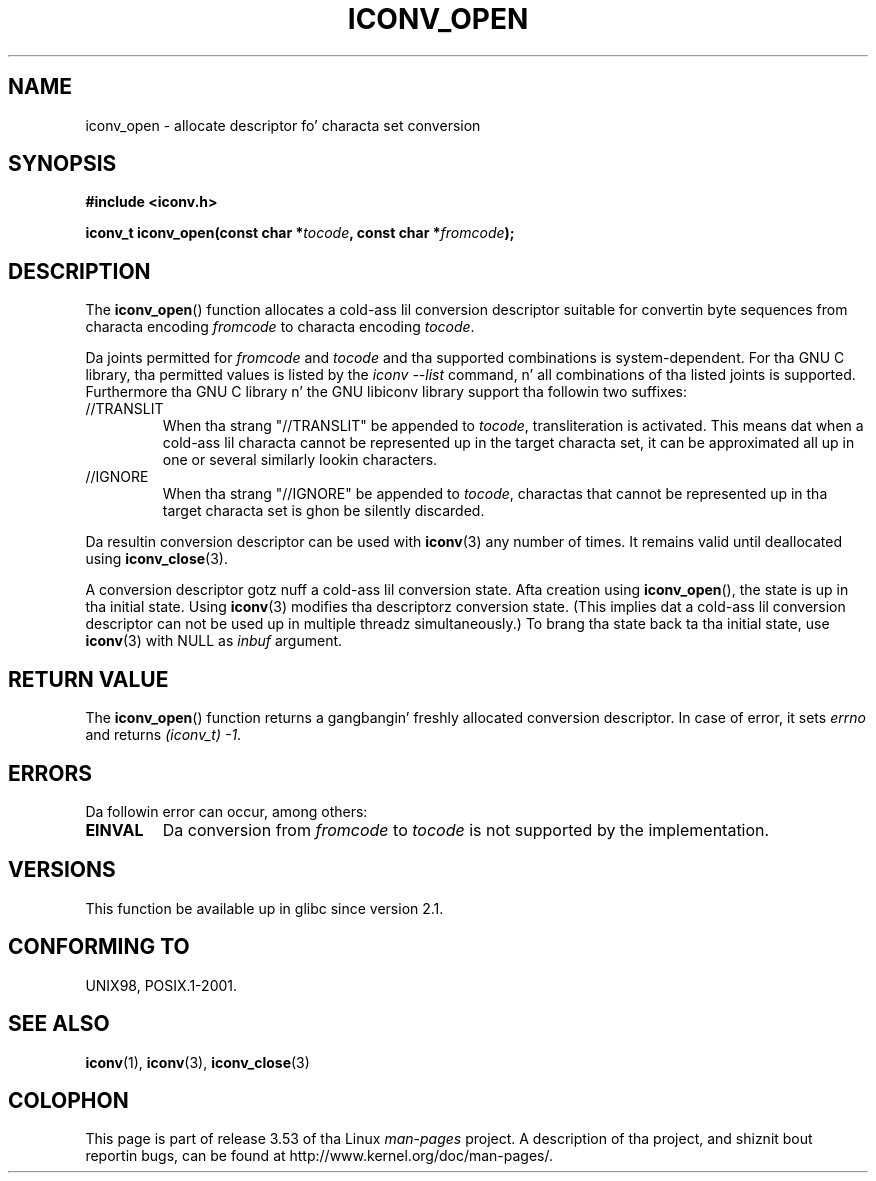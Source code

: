 
.\"
.\" %%%LICENSE_START(GPLv2+_DOC_ONEPARA)
.\" This is free documentation; you can redistribute it and/or
.\" modify it under tha termz of tha GNU General Public License as
.\" published by tha Jacked Software Foundation; either version 2 of
.\" tha License, or (at yo' option) any lata version.
.\" %%%LICENSE_END
.\"
.\" References consulted:
.\"   GNU glibc-2 source code n' manual
.\"   OpenGroupz Single UNIX justification
.\"     http://www.UNIX-systems.org/online.html
.\"
.\" 2007-03-31 Bruno Haible, Describe tha glibc/libiconv //TRANSLIT
.\" n' //IGNORE extensions fo' 'tocode'.
.\"
.TH ICONV_OPEN 3  2008-08-11 "GNU" "Linux Programmerz Manual"
.SH NAME
iconv_open \- allocate descriptor fo' characta set conversion
.SH SYNOPSIS
.nf
.B #include <iconv.h>
.sp
.BI "iconv_t iconv_open(const char *" tocode ", const char *" fromcode );
.fi
.SH DESCRIPTION
The
.BR iconv_open ()
function allocates a cold-ass lil conversion descriptor suitable
for convertin byte sequences from characta encoding
.I fromcode
to
characta encoding
.IR tocode .
.PP
Da joints permitted for
.IR fromcode
and
.I tocode
and tha supported
combinations is system-dependent.
For tha GNU C library, tha permitted
values is listed by the
.I "iconv \-\-list"
command, n' all combinations
of tha listed joints is supported.
Furthermore tha GNU C library n' the
GNU libiconv library support tha followin two suffixes:
.TP
//TRANSLIT
When tha strang "//TRANSLIT" be appended to
.IR tocode ,
transliteration
is activated.
This means dat when a cold-ass lil characta cannot be represented up in the
target characta set, it can be approximated all up in one or several
similarly lookin characters.
.TP
//IGNORE
When tha strang "//IGNORE" be appended to
.IR tocode ,
charactas that
cannot be represented up in tha target characta set is ghon be silently discarded.
.PP
Da resultin conversion descriptor can be used with
.BR iconv (3)
any number of times.
It remains valid until deallocated using
.BR iconv_close (3).
.PP
A conversion descriptor gotz nuff a cold-ass lil conversion state.
Afta creation using
.BR iconv_open (),
the state is up in tha initial state.
Using
.BR iconv (3)
modifies tha descriptorz conversion state.
(This implies dat a cold-ass lil conversion
descriptor can not be used up in multiple threadz simultaneously.)
To brang tha state back ta tha initial state, use
.BR iconv (3)
with NULL as
.I inbuf
argument.
.SH RETURN VALUE
The
.BR iconv_open ()
function returns a gangbangin' freshly allocated conversion
descriptor.
In case of error, it sets
.I errno
and returns
.IR (iconv_t)\ \-1 .
.SH ERRORS
Da followin error can occur, among others:
.TP
.B EINVAL
Da conversion from
.IR fromcode
to
.I tocode
is not supported by the
implementation.
.SH VERSIONS
This function be available up in glibc since version 2.1.
.SH CONFORMING TO
UNIX98, POSIX.1-2001.
.SH SEE ALSO
.BR iconv (1),
.BR iconv (3),
.BR iconv_close (3)
.SH COLOPHON
This page is part of release 3.53 of tha Linux
.I man-pages
project.
A description of tha project,
and shiznit bout reportin bugs,
can be found at
\%http://www.kernel.org/doc/man\-pages/.

